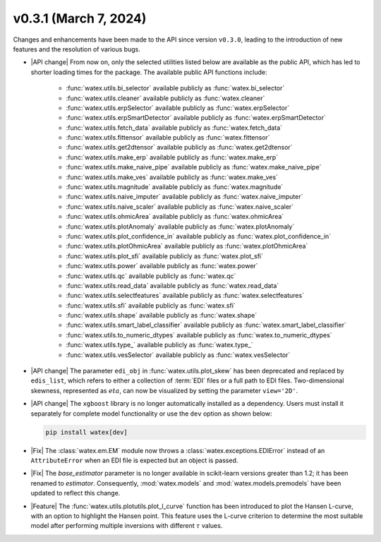v0.3.1 (March 7, 2024)
-----------------------

Changes and enhancements have been made to the API since version ``v0.3.0``, leading to the introduction of new features and the resolution of various bugs.

- |API change| From now on, only the selected utilities listed below are available as the public API, which has led to shorter loading times for the package. The available 
  public API functions include: 

    - :func:`watex.utils.bi_selector` available publicly as :func:`watex.bi_selector`
    - :func:`watex.utils.cleaner` available publicly as :func:`watex.cleaner`
    - :func:`watex.utils.erpSelector` available publicly as :func:`watex.erpSelector`
    - :func:`watex.utils.erpSmartDetector` available publicly as :func:`watex.erpSmartDetector`
    - :func:`watex.utils.fetch_data` available publicly as :func:`watex.fetch_data`
    - :func:`watex.utils.fittensor` available publicly as :func:`watex.fittensor`
    - :func:`watex.utils.get2dtensor` available publicly as :func:`watex.get2dtensor`
    - :func:`watex.utils.make_erp` available publicly as :func:`watex.make_erp`
    - :func:`watex.utils.make_naive_pipe` available publicly as :func:`watex.make_naive_pipe`
    - :func:`watex.utils.make_ves` available publicly as :func:`watex.make_ves`
    - :func:`watex.utils.magnitude` available publicly as :func:`watex.magnitude`
    - :func:`watex.utils.naive_imputer` available publicly as :func:`watex.naive_imputer`
    - :func:`watex.utils.naive_scaler` available publicly as :func:`watex.naive_scaler`
    - :func:`watex.utils.ohmicArea` available publicly as :func:`watex.ohmicArea`
    - :func:`watex.utils.plotAnomaly` available publicly as :func:`watex.plotAnomaly`
    - :func:`watex.utils.plot_confidence_in` available publicly as :func:`watex.plot_confidence_in`
    - :func:`watex.utils.plotOhmicArea` available publicly as :func:`watex.plotOhmicArea`
    - :func:`watex.utils.plot_sfi` available publicly as :func:`watex.plot_sfi`
    - :func:`watex.utils.power` available publicly as :func:`watex.power`
    - :func:`watex.utils.qc` available publicly as :func:`watex.qc`
    - :func:`watex.utils.read_data` available publicly as :func:`watex.read_data`
    - :func:`watex.utils.selectfeatures` available publicly as :func:`watex.selectfeatures`
    - :func:`watex.utils.sfi` available publicly as :func:`watex.sfi`
    - :func:`watex.utils.shape` available publicly as :func:`watex.shape`
    - :func:`watex.utils.smart_label_classifier` available publicly as :func:`watex.smart_label_classifier`
    - :func:`watex.utils.to_numeric_dtypes` available publicly as :func:`watex.to_numeric_dtypes`
    - :func:`watex.utils.type_` available publicly as :func:`watex.type_`
    - :func:`watex.utils.vesSelector` available publicly as :func:`watex.vesSelector`

- |API change| The parameter ``edi_obj`` in :func:`watex.utils.plot_skew` has been deprecated and replaced by ``edis_list``, which refers to either a collection of :term:`EDI` files or a full path to EDI files. Two-dimensional skewness, represented as :math:`eta`, can now be visualized by setting the parameter ``view='2D'``.

- |API change| The ``xgboost`` library is no longer automatically installed as a dependency. Users must install it separately for complete model functionality or use the ``dev`` option as shown below:

  .. code-block:: bash 

    pip install watex[dev]

- |Fix| The :class:`watex.em.EM` module now throws a :class:`watex.exceptions.EDIError` instead of an ``AttributeError`` when an EDI file is expected but an object is passed.

- |Fix| The `base_estimator` parameter is no longer available in scikit-learn versions greater than 1.2; it has been renamed to `estimator`. Consequently, :mod:`watex.models` and :mod:`watex.models.premodels` have been updated to reflect this change.

- |Feature| The :func:`watex.utils.plotutils.plot_l_curve` function has been introduced to plot the Hansen L-curve, with an option to highlight the Hansen point. This feature uses the L-curve criterion to determine the most suitable model after performing multiple inversions with different :math:`\tau` values.








